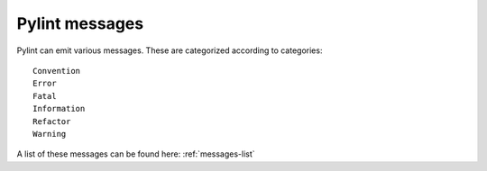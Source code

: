 .. _messages-introduction:

Pylint messages
================

Pylint can emit various messages. These are categorized according to categories::

    Convention
    Error
    Fatal
    Information
    Refactor
    Warning

A list of these messages can be found here: :ref:`messages-list`
